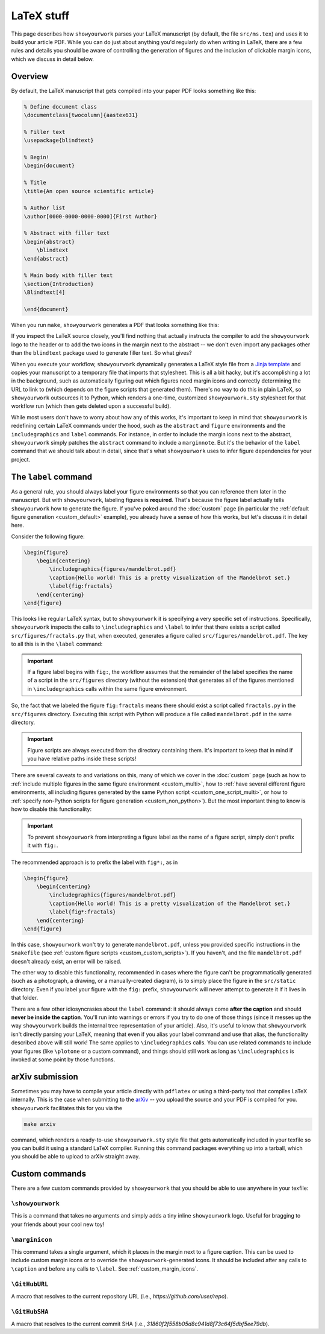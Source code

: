 LaTeX stuff
===========

This page describes how ``showyourwork`` parses your LaTeX manuscript (by default,
the file ``src/ms.tex``) and uses it to build your article PDF. While you can
do just about anything you'd regularly do when writing in LaTeX, there are a 
few rules and details you should be aware of controlling the generation of figures
and the inclusion of clickable margin icons, which we discuss in detail below.

Overview
--------

By default, the LaTeX manuscript that gets compiled into your paper PDF looks
something like this:

.. code-block:: TeX

    % Define document class
    \documentclass[twocolumn]{aastex631}

    % Filler text
    \usepackage{blindtext}

    % Begin!
    \begin{document}

    % Title
    \title{An open source scientific article}

    % Author list
    \author[0000-0000-0000-0000]{First Author}

    % Abstract with filler text
    \begin{abstract}
        \blindtext
    \end{abstract}

    % Main body with filler text
    \section{Introduction}
    \Blindtext[4]

    \end{document}

When you run ``make``, ``showyourwork`` generates a PDF that looks something like
this:

.. raw:: html

    <img src="https://raw.githubusercontent.com/rodluger/showyourwork/img/article-abstract.png" width="100%"/>

If you inspect the LaTeX source closely, you'll find nothing that actually instructs
the compiler to add the ``showyourwork`` logo to the header or to add the two icons
in the margin next to the abstract -- we don't even import any packages other than
the ``blindtext`` package used to generate filler text. So what gives?

When you execute your workflow, ``showyourwork`` dynamically generates a LaTeX style
file from a `Jinja template <https://github.com/rodluger/showyourwork/blob/48600a04cece68092f0ba7533d93c8587de0d3dc/workflow/resources/templates/showyourwork.sty>`_
and copies your manuscript to a temporary file that imports that stylesheet.
This is all a bit hacky, but it's accomplishing a lot in the background, such as
automatically figuring out which figures need margin icons and correctly determining
the URL to link to (which depends on the figure scripts that generated them).
There's no way to do this in plain LaTeX, so ``showyourwork`` outsources it
to Python, which renders a one-time, customized ``showyourwork.sty`` stylesheet
for that workflow run (which then gets deleted upon a successful build).

While most users don't have to worry about how any of this works, it's important to
keep in mind that ``showyourwork`` is redefining certain LaTeX commands under
the hood, such as the ``abstract`` and ``figure`` environments and the
``includegraphics`` and ``label`` commands. For instance, in order to include the
margin icons next to the abstract, ``showyourwork`` simply patches the ``abstract``
command to include a ``marginnote``. But it's the behavior of the ``label``
command that we should talk about in detail, since that's what ``showyourwork``
uses to infer figure dependencies for your project.

The ``label`` command
---------------------

As a general rule, you should always label your figure environments so that
you can reference them later in the manuscript. But with ``showyourwork``,
labeling figures is **required**. That's because the figure label actually
tells ``showyourwork`` how to generate the figure. If you've poked around
the :doc:`custom` page (in particular the :ref:`default figure generation <custom_default>`
example), you already have a sense of how this works, but let's discuss it
in detail here.

Consider the following figure:

.. code-block:: latex

    \begin{figure}
        \begin{centering}
            \includegraphics{figures/mandelbrot.pdf}
            \caption{Hello world! This is a pretty visualization of the Mandelbrot set.}
            \label{fig:fractals}
        \end{centering}
    \end{figure}

This looks like regular LaTeX syntax, but to ``showyourwork`` it is specifying
a very specific set of instructions. Specifically, ``showyourwork`` inspects
the calls to ``\includegraphics`` and ``\label`` to infer that there exists a 
script called ``src/figures/fractals.py`` that, when executed, generates a
figure called ``src/figures/mandelbrot.pdf``. The key to all this is in the
``\label`` command: 

.. important::

    If a figure label begins with ``fig:``, the workflow assumes that
    the remainder of the label specifies the name of a script in the 
    ``src/figures`` directory (without the extension)
    that generates all of the figures mentioned in 
    ``\includegraphics`` calls within the same figure environment.

So, the fact that we labeled the figure ``fig:fractals`` means there should
exist a script called ``fractals.py`` in the ``src/figures`` directory.
Executing this script with Python will produce a file called ``mandelbrot.pdf`` in the
same directory.

.. important::

    Figure scripts are always executed from the directory containing them.
    It's important to keep that in mind if you have relative paths inside 
    these scripts!

There are several caveats to and variations on this, many of which we cover
in the :doc:`custom` page (such as how to :ref:`include multiple figures in the same
figure environment <custom_multi>`, how to :ref:`have several different figure environments,
all including figures generated by the same Python script <custom_one_script_multi>`,
or how to :ref:`specify non-Python scripts for figure generation <custom_non_python>`).
But the most important thing to know is how to disable this functionality:

.. important::

    To prevent ``showyourwork`` from interpreting a figure label as the
    name of a figure script, simply don't prefix it with ``fig:``.

The recommended approach is to prefix the label with ``fig*:``, as in

.. code-block:: latex

    \begin{figure}
        \begin{centering}
            \includegraphics{figures/mandelbrot.pdf}
            \caption{Hello world! This is a pretty visualization of the Mandelbrot set.}
            \label{fig*:fractals}
        \end{centering}
    \end{figure}

In this case, ``showyourwork`` won't try to generate ``mandelbrot.pdf``, unless
you provided specific instructions in the ``Snakefile`` 
(see :ref:`custom figure scripts <custom_custom_scripts>`). If you haven't, and
the file ``mandelbrot.pdf`` doesn't already exist, an error will be raised.

The other way to disable this functionality, recommended in cases where the
figure can't be programmatically generated (such as a photograph, a drawing, 
or a manually-created diagram), is to simply place the figure in the ``src/static``
directory. Even if you label your figure with the ``fig:`` prefix, ``showyourwork``
will never attempt to generate it if it lives in that folder.

There are a few other idiosyncrasies about the ``label`` command: it should always
come **after the caption** and should **never be inside the caption**. You'll
run into warnings or errors if you try to do one of those things (since it
messes up the way ``showyourwork`` builds the internal tree representation
of your article). Also, it's useful to know that ``showyourwork`` isn't
directly parsing your LaTeX, meaning that even if you alias your label command
and use that alias, the functionality described above will still work!
The same applies to ``\includegraphics`` calls. You can use related commands
to include your figures (like ``\plotone`` or a custom command), and things
should still work as long as ``\includegraphics`` is invoked at some point
by those functions.


arXiv submission
----------------

Sometimes you may have to compile your article directly with ``pdflatex``
or using a third-party tool that compiles LaTeX internally. This is the case
when submitting to the `arXiv <https://arxiv.org/>`_ -- you upload the source
and your PDF is compiled for you.
``showyourwork`` facilitates this for you via the

.. code-block::

    make arxiv

command, which renders a ready-to-use ``showyourwork.sty`` style file that
gets automatically included in your texfile so you can build it using a 
standard LaTeX compiler. Running this command packages everything up into
a tarball, which you should be able to upload to arXiv straight away.

Custom commands
---------------

There are a few custom commands provided by ``showyourwork`` that you should
be able to use anywhere in your texfile:

``\showyourwork``
^^^^^^^^^^^^^^^^^

This is a command that takes no arguments and simply adds a tiny inline 
``showyourwork`` logo. Useful for bragging to your friends about your cool 
new toy!

``\marginicon``
^^^^^^^^^^^^^^^

This command takes a single argument, which it places in the margin next
to a figure caption. This can be used to include custom margin icons or to
override the ``showyourwork``-generated icons. It should be included after
any calls to ``\caption`` and before any calls to ``\label``. See
:ref:`custom_margin_icons`.

``\GitHubURL``
^^^^^^^^^^^^^^^

A macro that resolves to the current repository URL 
(i.e., `https://github.com/user/repo`).

``\GitHubSHA``
^^^^^^^^^^^^^^^

A macro that resolves to the current commit SHA
(i.e., `31860f2f558b05d8c941d8f73c64f5dbf5ee79db`).